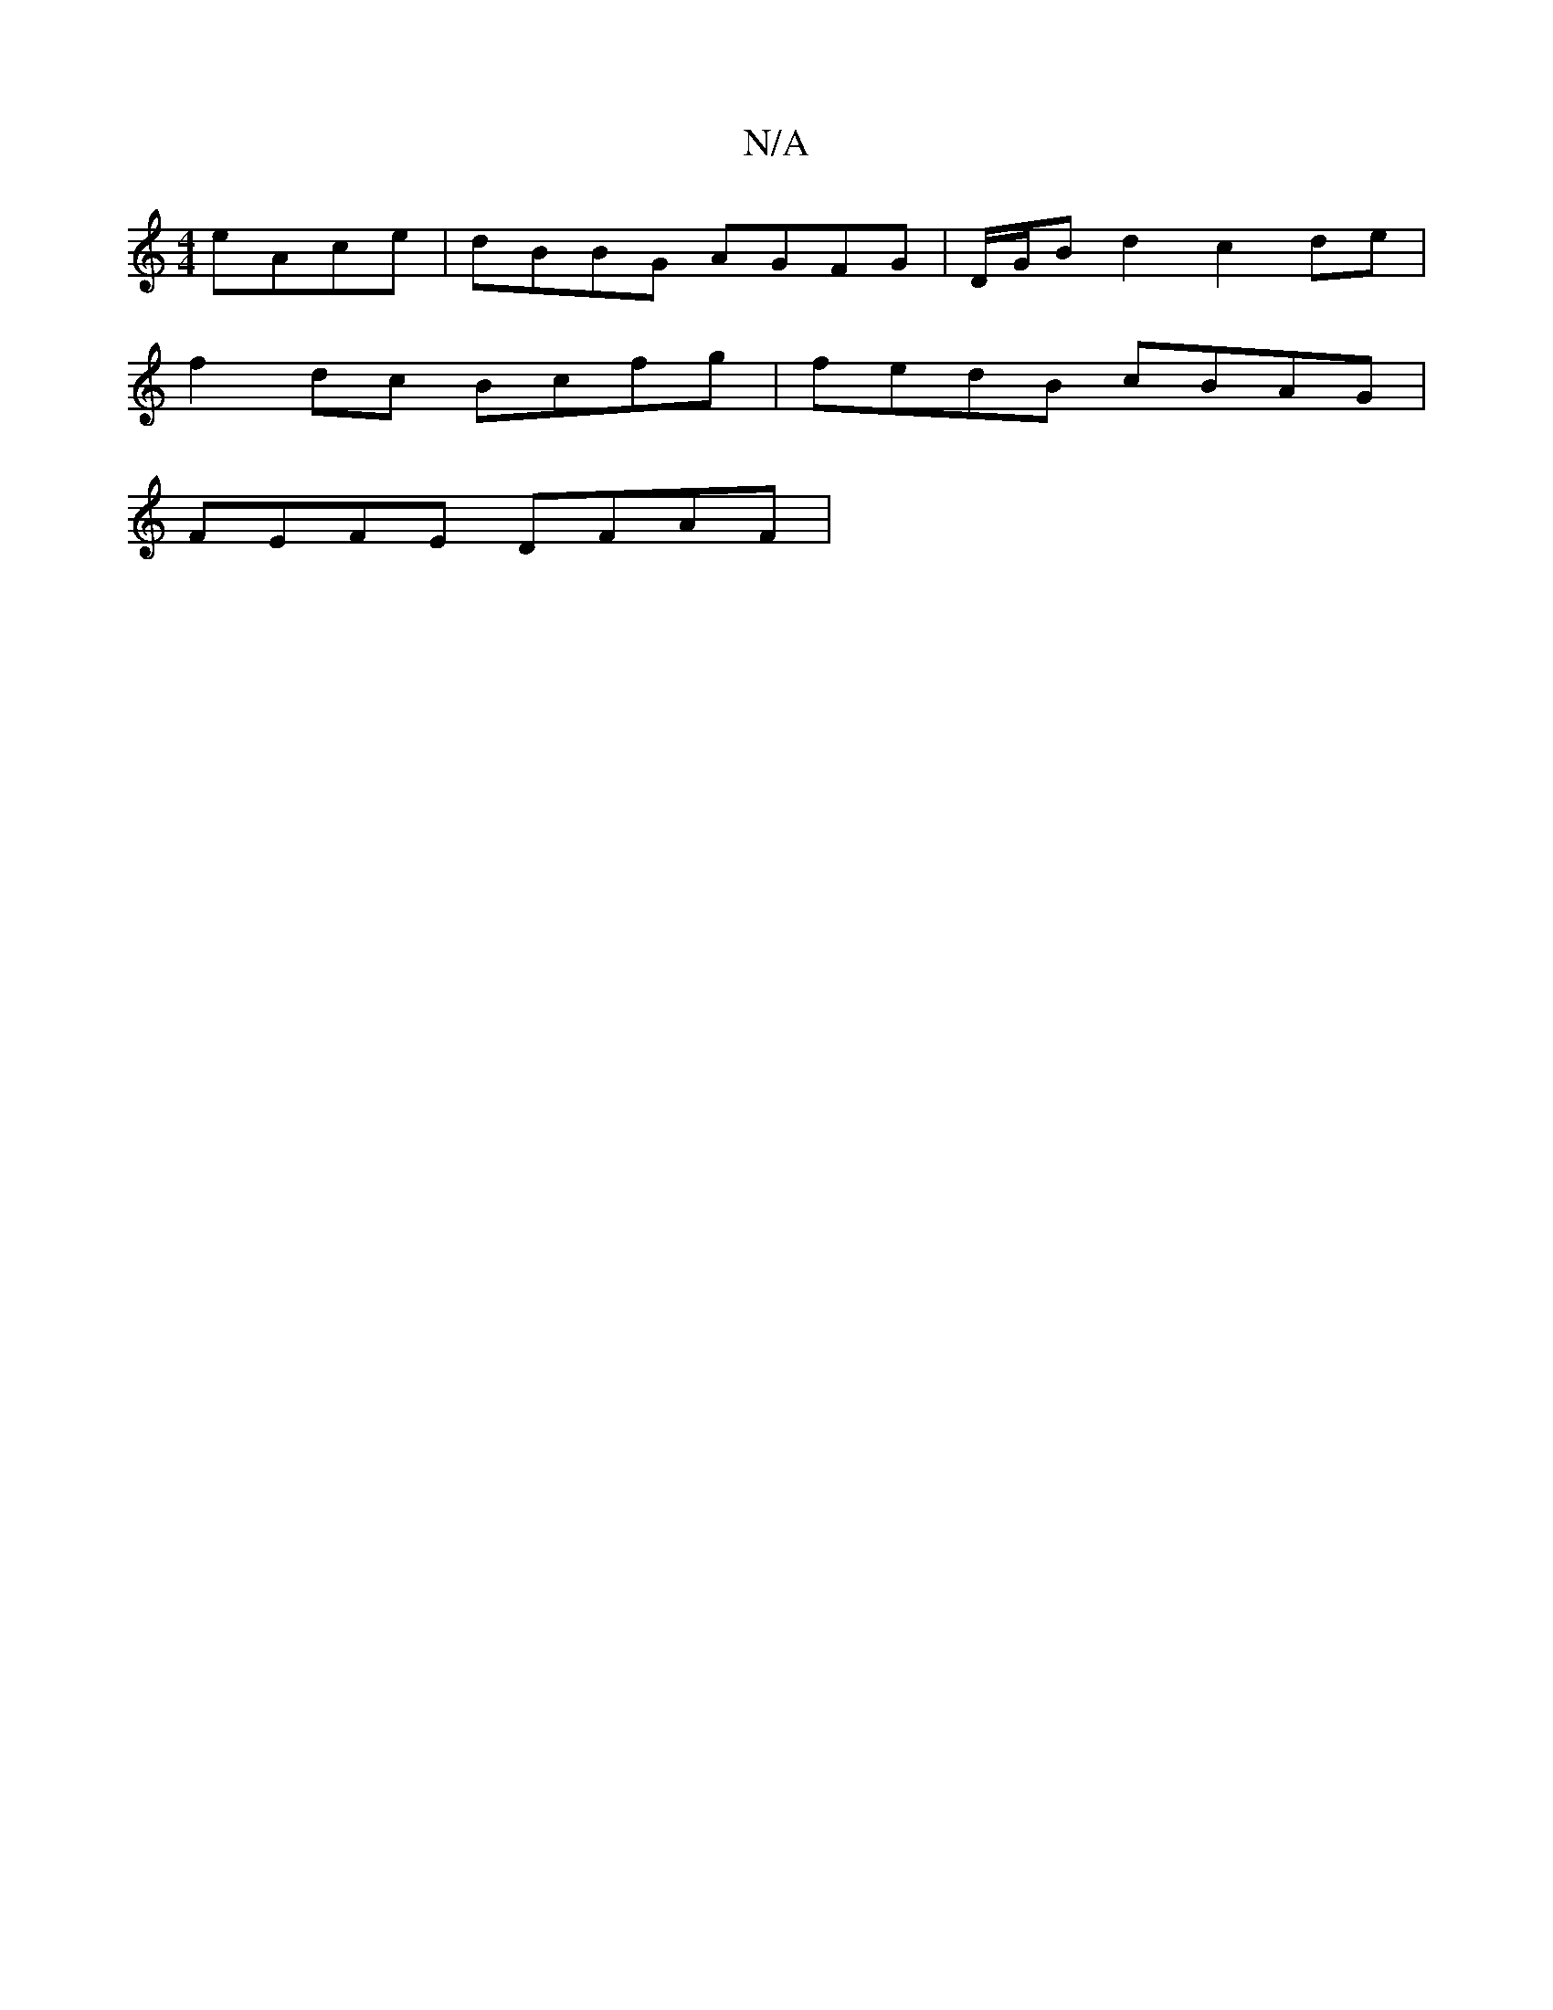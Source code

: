 X:1
T:N/A
M:4/4
R:N/A
K:Cmajor
eAce|dBBG AGFG|D/G/B d2 c2 de |
f2dc Bcfg |fedB cBAG|
FEFE DFAF|

B,A, |
D F F>E E>G cA|B3c3-|A3 ABAGA:|
|:Acf edc|cBc cec|
dBB FEF | ABA G3 ~G2B ||

[M:4/4]BAFAFE FE | D2 DCCE | (3cBA GFGEE2 |

ED|FA